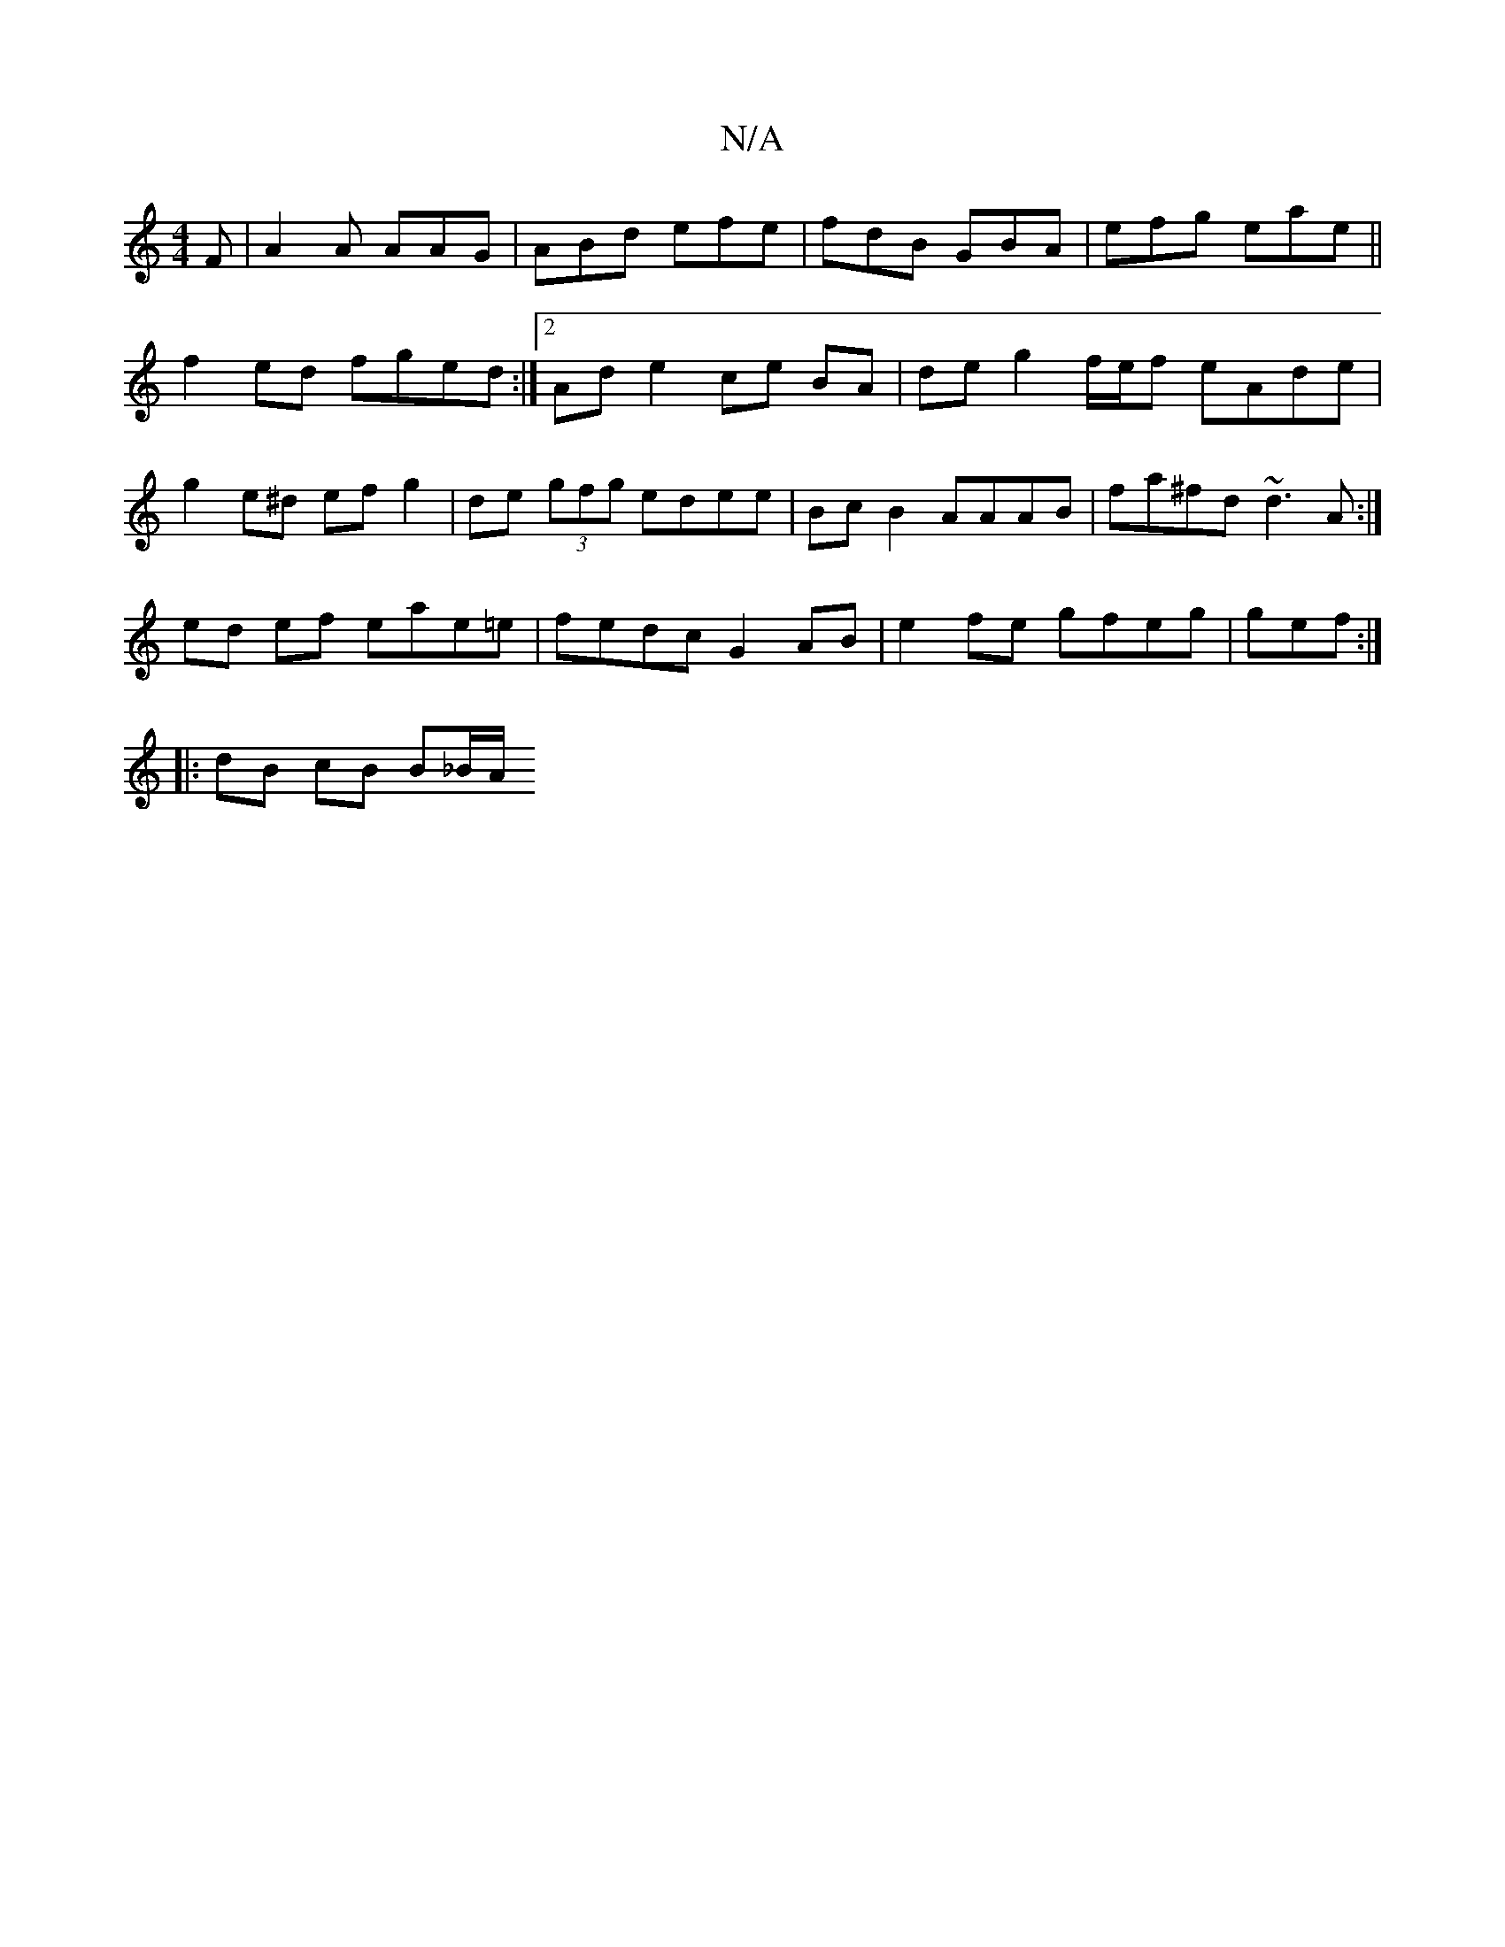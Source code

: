 X:1
T:N/A
M:4/4
R:N/A
K:Cmajor
F|A2A AAG|ABd efe|fdB GBA|efg eae||f2 ed fged:|2 Ad e2 ce BA | de g2 f/e/f eAde | g2e^d ef g2 | de (3gfg edee | Bc B2 AAAB | fa^fd ~d3A :|
ed ef eae=e | fedc G2 AB | e2 fe gfeg | gef:|]
|:dB cB B_B/A/